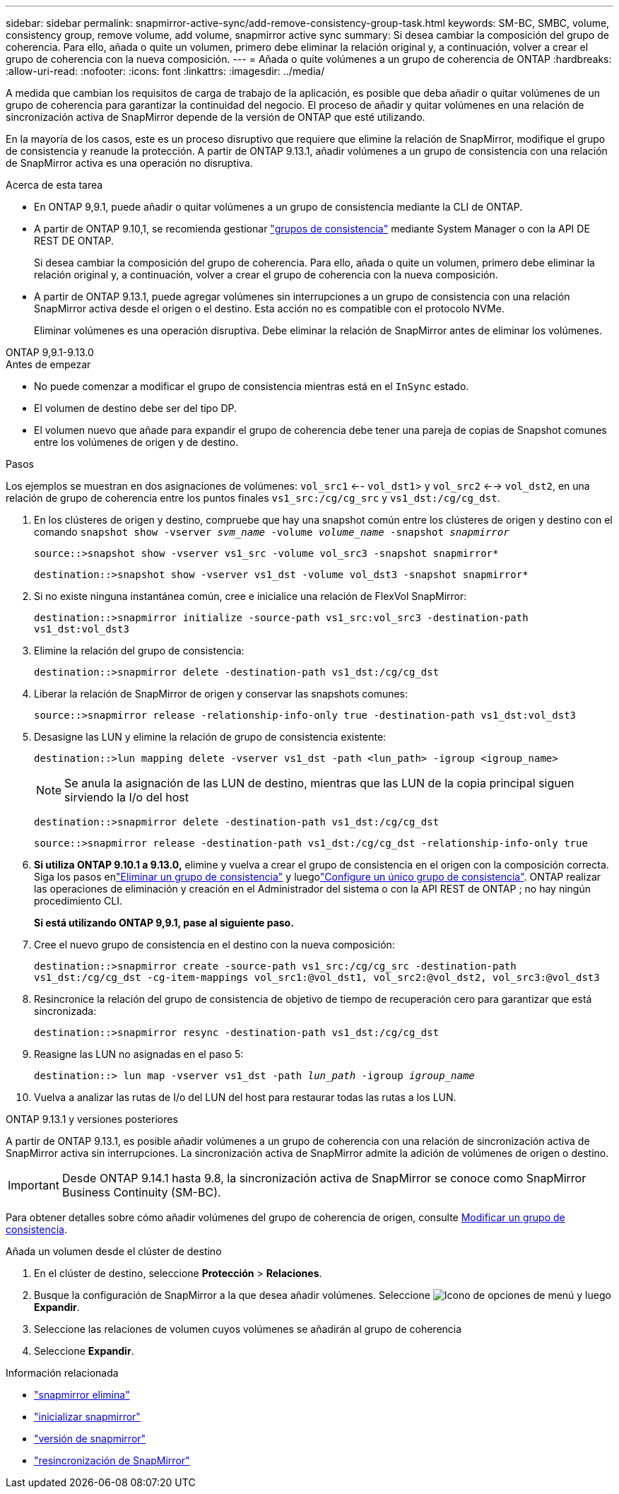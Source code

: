 ---
sidebar: sidebar 
permalink: snapmirror-active-sync/add-remove-consistency-group-task.html 
keywords: SM-BC, SMBC, volume, consistency group, remove volume, add volume, snapmirror active sync 
summary: Si desea cambiar la composición del grupo de coherencia. Para ello, añada o quite un volumen, primero debe eliminar la relación original y, a continuación, volver a crear el grupo de coherencia con la nueva composición. 
---
= Añada o quite volúmenes a un grupo de coherencia de ONTAP
:hardbreaks:
:allow-uri-read: 
:nofooter: 
:icons: font
:linkattrs: 
:imagesdir: ../media/


[role="lead"]
A medida que cambian los requisitos de carga de trabajo de la aplicación, es posible que deba añadir o quitar volúmenes de un grupo de coherencia para garantizar la continuidad del negocio. El proceso de añadir y quitar volúmenes en una relación de sincronización activa de SnapMirror depende de la versión de ONTAP que esté utilizando.

En la mayoría de los casos, este es un proceso disruptivo que requiere que elimine la relación de SnapMirror, modifique el grupo de consistencia y reanude la protección. A partir de ONTAP 9.13.1, añadir volúmenes a un grupo de consistencia con una relación de SnapMirror activa es una operación no disruptiva.

.Acerca de esta tarea
* En ONTAP 9,9.1, puede añadir o quitar volúmenes a un grupo de consistencia mediante la CLI de ONTAP.
* A partir de ONTAP 9.10,1, se recomienda gestionar link:../consistency-groups/index.html["grupos de consistencia"] mediante System Manager o con la API DE REST DE ONTAP.
+
Si desea cambiar la composición del grupo de coherencia. Para ello, añada o quite un volumen, primero debe eliminar la relación original y, a continuación, volver a crear el grupo de coherencia con la nueva composición.

* A partir de ONTAP 9.13.1, puede agregar volúmenes sin interrupciones a un grupo de consistencia con una relación SnapMirror activa desde el origen o el destino. Esta acción no es compatible con el protocolo NVMe.
+
Eliminar volúmenes es una operación disruptiva. Debe eliminar la relación de SnapMirror antes de eliminar los volúmenes.



[role="tabbed-block"]
====
.ONTAP 9,9.1-9.13.0
--
.Antes de empezar
* No puede comenzar a modificar el grupo de consistencia mientras está en el `InSync` estado.
* El volumen de destino debe ser del tipo DP.
* El volumen nuevo que añade para expandir el grupo de coherencia debe tener una pareja de copias de Snapshot comunes entre los volúmenes de origen y de destino.


.Pasos
Los ejemplos se muestran en dos asignaciones de volúmenes: `vol_src1` <-- `vol_dst1`> y `vol_src2` <--> `vol_dst2`, en una relación de grupo de coherencia entre los puntos finales `vs1_src:/cg/cg_src` y `vs1_dst:/cg/cg_dst`.

. En los clústeres de origen y destino, compruebe que hay una snapshot común entre los clústeres de origen y destino con el comando `snapshot show -vserver _svm_name_ -volume _volume_name_ -snapshot _snapmirror_`
+
`source::>snapshot show -vserver vs1_src -volume vol_src3 -snapshot snapmirror*`

+
`destination::>snapshot show -vserver vs1_dst -volume vol_dst3 -snapshot snapmirror*`

. Si no existe ninguna instantánea común, cree e inicialice una relación de FlexVol SnapMirror:
+
`destination::>snapmirror initialize -source-path vs1_src:vol_src3 -destination-path vs1_dst:vol_dst3`

. Elimine la relación del grupo de consistencia:
+
`destination::>snapmirror delete -destination-path vs1_dst:/cg/cg_dst`

. Liberar la relación de SnapMirror de origen y conservar las snapshots comunes:
+
`source::>snapmirror release -relationship-info-only true -destination-path vs1_dst:vol_dst3`

. Desasigne las LUN y elimine la relación de grupo de consistencia existente:
+
`destination::>lun mapping delete -vserver vs1_dst -path <lun_path> -igroup <igroup_name>`

+

NOTE: Se anula la asignación de las LUN de destino, mientras que las LUN de la copia principal siguen sirviendo la I/o del host

+
`destination::>snapmirror delete -destination-path vs1_dst:/cg/cg_dst`

+
`source::>snapmirror release -destination-path vs1_dst:/cg/cg_dst -relationship-info-only true`

. **Si utiliza ONTAP 9.10.1 a 9.13.0,** elimine y vuelva a crear el grupo de consistencia en el origen con la composición correcta. Siga los pasos enlink:../consistency-groups/delete-task.html["Eliminar un grupo de consistencia"] y luegolink:../consistency-groups/configure-task.html["Configure un único grupo de consistencia"]. ONTAP realizar las operaciones de eliminación y creación en el Administrador del sistema o con la API REST de ONTAP ; no hay ningún procedimiento CLI.
+
**Si está utilizando ONTAP 9,9.1, pase al siguiente paso.**

. Cree el nuevo grupo de consistencia en el destino con la nueva composición:
+
`destination::>snapmirror create -source-path vs1_src:/cg/cg_src -destination-path vs1_dst:/cg/cg_dst -cg-item-mappings vol_src1:@vol_dst1, vol_src2:@vol_dst2, vol_src3:@vol_dst3`

. Resincronice la relación del grupo de consistencia de objetivo de tiempo de recuperación cero para garantizar que está sincronizada:
+
`destination::>snapmirror resync -destination-path vs1_dst:/cg/cg_dst`

. Reasigne las LUN no asignadas en el paso 5:
+
`destination::> lun map -vserver vs1_dst -path _lun_path_ -igroup _igroup_name_`

. Vuelva a analizar las rutas de I/o del LUN del host para restaurar todas las rutas a los LUN.


--
.ONTAP 9.13.1 y versiones posteriores
--
A partir de ONTAP 9.13.1, es posible añadir volúmenes a un grupo de coherencia con una relación de sincronización activa de SnapMirror activa sin interrupciones. La sincronización activa de SnapMirror admite la adición de volúmenes de origen o destino.


IMPORTANT: Desde ONTAP 9.14.1 hasta 9.8, la sincronización activa de SnapMirror se conoce como SnapMirror Business Continuity (SM-BC).

Para obtener detalles sobre cómo añadir volúmenes del grupo de coherencia de origen, consulte xref:../consistency-groups/modify-task.html[Modificar un grupo de consistencia].

.Añada un volumen desde el clúster de destino
. En el clúster de destino, seleccione **Protección** > **Relaciones**.
. Busque la configuración de SnapMirror a la que desea añadir volúmenes. Seleccione image:icon_kabob.gif["Icono de opciones de menú"] y luego **Expandir**.
. Seleccione las relaciones de volumen cuyos volúmenes se añadirán al grupo de coherencia
. Seleccione **Expandir**.


--
====
.Información relacionada
* link:https://docs.netapp.com/us-en/ontap-cli/snapmirror-delete.html["snapmirror elimina"^]
* link:https://docs.netapp.com/us-en/ontap-cli/snapmirror-initialize.html["inicializar snapmirror"^]
* link:https://docs.netapp.com/us-en/ontap-cli/snapmirror-release.html["versión de snapmirror"^]
* link:https://docs.netapp.com/us-en/ontap-cli/snapmirror-resync.html["resincronización de SnapMirror"^]

